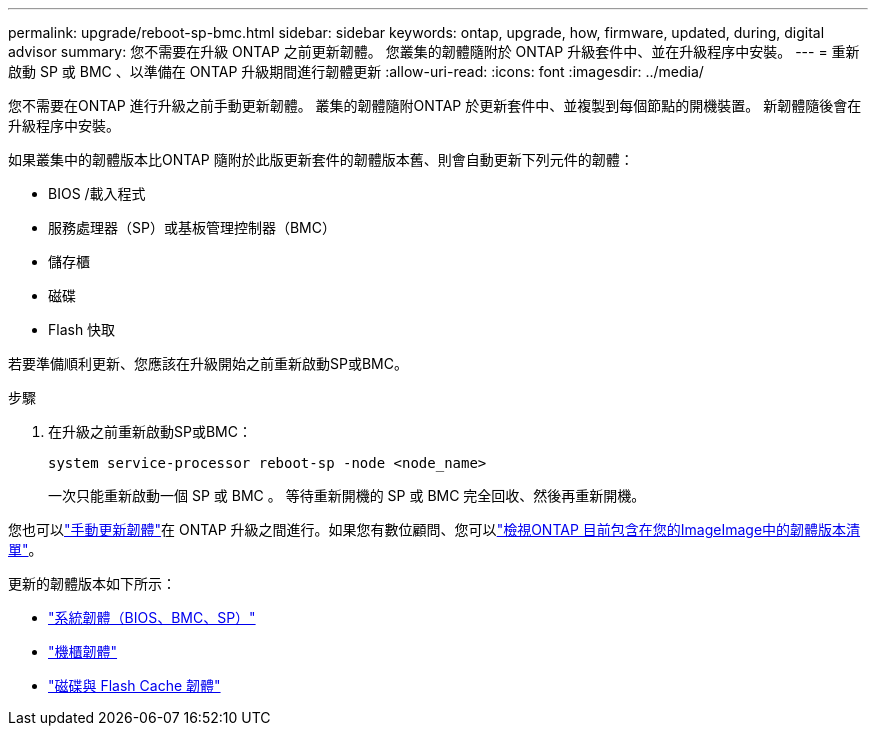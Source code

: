 ---
permalink: upgrade/reboot-sp-bmc.html 
sidebar: sidebar 
keywords: ontap, upgrade, how, firmware, updated, during, digital advisor 
summary: 您不需要在升級 ONTAP 之前更新韌體。  您叢集的韌體隨附於 ONTAP 升級套件中、並在升級程序中安裝。 
---
= 重新啟動 SP 或 BMC 、以準備在 ONTAP 升級期間進行韌體更新
:allow-uri-read: 
:icons: font
:imagesdir: ../media/


[role="lead"]
您不需要在ONTAP 進行升級之前手動更新韌體。  叢集的韌體隨附ONTAP 於更新套件中、並複製到每個節點的開機裝置。  新韌體隨後會在升級程序中安裝。

如果叢集中的韌體版本比ONTAP 隨附於此版更新套件的韌體版本舊、則會自動更新下列元件的韌體：

* BIOS /載入程式
* 服務處理器（SP）或基板管理控制器（BMC）
* 儲存櫃
* 磁碟
* Flash 快取


若要準備順利更新、您應該在升級開始之前重新啟動SP或BMC。

.步驟
. 在升級之前重新啟動SP或BMC：
+
[source, cli]
----
system service-processor reboot-sp -node <node_name>
----
+
一次只能重新啟動一個 SP 或 BMC 。  等待重新開機的 SP 或 BMC 完全回收、然後再重新開機。



您也可以link:../update/firmware-task.html["手動更新韌體"]在 ONTAP 升級之間進行。如果您有數位顧問、您可以link:https://activeiq.netapp.com/system-firmware/["檢視ONTAP 目前包含在您的ImageImage中的韌體版本清單"^]。

更新的韌體版本如下所示：

* link:https://mysupport.netapp.com/site/downloads/firmware/system-firmware-diagnostics["系統韌體（BIOS、BMC、SP）"^]
* link:https://mysupport.netapp.com/site/downloads/firmware/disk-shelf-firmware["機櫃韌體"^]
* link:https://mysupport.netapp.com/site/downloads/firmware/disk-drive-firmware["磁碟與 Flash Cache 韌體"^]

